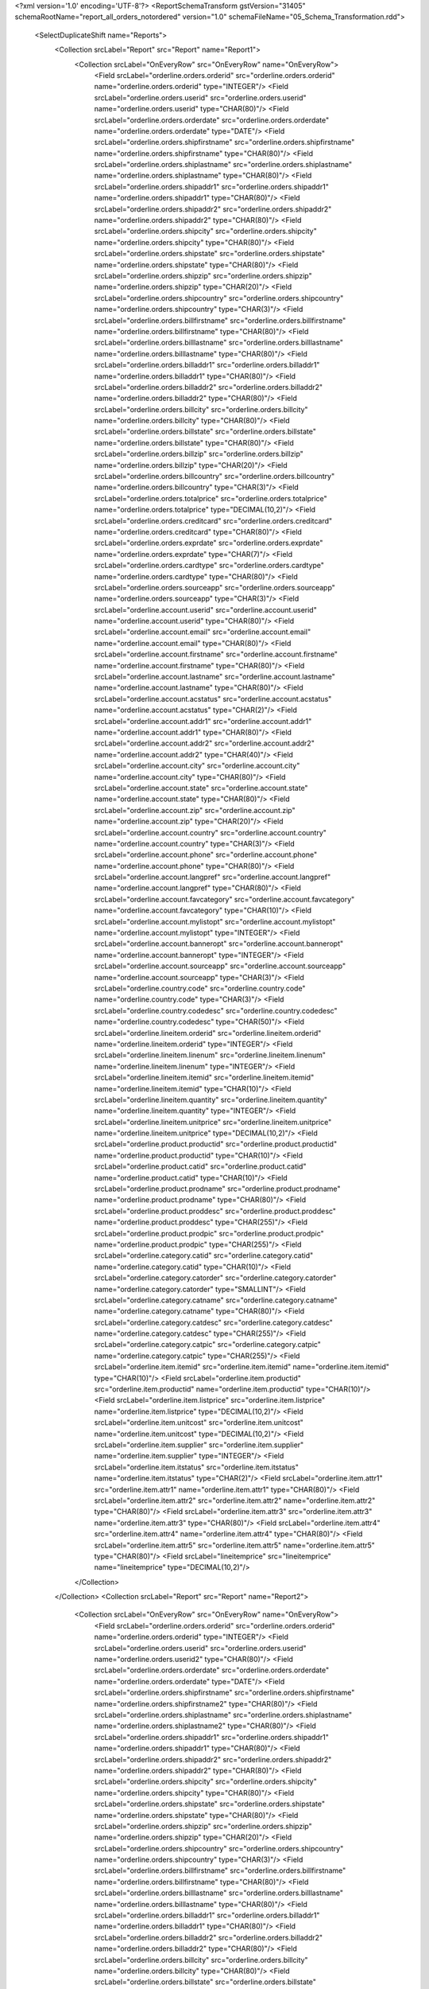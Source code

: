 <?xml version='1.0' encoding='UTF-8'?>
<ReportSchemaTransform gstVersion="31405" schemaRootName="report_all_orders_notordered" version="1.0" schemaFileName="05_Schema_Transformation.rdd">
    <SelectDuplicateShift name="Reports">
        <Collection srcLabel="Report" src="Report" name="Report1">
            <Collection srcLabel="OnEveryRow" src="OnEveryRow" name="OnEveryRow">
                <Field srcLabel="orderline.orders.orderid" src="orderline.orders.orderid" name="orderline.orders.orderid" type="INTEGER"/>
                <Field srcLabel="orderline.orders.userid" src="orderline.orders.userid" name="orderline.orders.userid" type="CHAR(80)"/>
                <Field srcLabel="orderline.orders.orderdate" src="orderline.orders.orderdate" name="orderline.orders.orderdate" type="DATE"/>
                <Field srcLabel="orderline.orders.shipfirstname" src="orderline.orders.shipfirstname" name="orderline.orders.shipfirstname" type="CHAR(80)"/>
                <Field srcLabel="orderline.orders.shiplastname" src="orderline.orders.shiplastname" name="orderline.orders.shiplastname" type="CHAR(80)"/>
                <Field srcLabel="orderline.orders.shipaddr1" src="orderline.orders.shipaddr1" name="orderline.orders.shipaddr1" type="CHAR(80)"/>
                <Field srcLabel="orderline.orders.shipaddr2" src="orderline.orders.shipaddr2" name="orderline.orders.shipaddr2" type="CHAR(80)"/>
                <Field srcLabel="orderline.orders.shipcity" src="orderline.orders.shipcity" name="orderline.orders.shipcity" type="CHAR(80)"/>
                <Field srcLabel="orderline.orders.shipstate" src="orderline.orders.shipstate" name="orderline.orders.shipstate" type="CHAR(80)"/>
                <Field srcLabel="orderline.orders.shipzip" src="orderline.orders.shipzip" name="orderline.orders.shipzip" type="CHAR(20)"/>
                <Field srcLabel="orderline.orders.shipcountry" src="orderline.orders.shipcountry" name="orderline.orders.shipcountry" type="CHAR(3)"/>
                <Field srcLabel="orderline.orders.billfirstname" src="orderline.orders.billfirstname" name="orderline.orders.billfirstname" type="CHAR(80)"/>
                <Field srcLabel="orderline.orders.billlastname" src="orderline.orders.billlastname" name="orderline.orders.billlastname" type="CHAR(80)"/>
                <Field srcLabel="orderline.orders.billaddr1" src="orderline.orders.billaddr1" name="orderline.orders.billaddr1" type="CHAR(80)"/>
                <Field srcLabel="orderline.orders.billaddr2" src="orderline.orders.billaddr2" name="orderline.orders.billaddr2" type="CHAR(80)"/>
                <Field srcLabel="orderline.orders.billcity" src="orderline.orders.billcity" name="orderline.orders.billcity" type="CHAR(80)"/>
                <Field srcLabel="orderline.orders.billstate" src="orderline.orders.billstate" name="orderline.orders.billstate" type="CHAR(80)"/>
                <Field srcLabel="orderline.orders.billzip" src="orderline.orders.billzip" name="orderline.orders.billzip" type="CHAR(20)"/>
                <Field srcLabel="orderline.orders.billcountry" src="orderline.orders.billcountry" name="orderline.orders.billcountry" type="CHAR(3)"/>
                <Field srcLabel="orderline.orders.totalprice" src="orderline.orders.totalprice" name="orderline.orders.totalprice" type="DECIMAL(10,2)"/>
                <Field srcLabel="orderline.orders.creditcard" src="orderline.orders.creditcard" name="orderline.orders.creditcard" type="CHAR(80)"/>
                <Field srcLabel="orderline.orders.exprdate" src="orderline.orders.exprdate" name="orderline.orders.exprdate" type="CHAR(7)"/>
                <Field srcLabel="orderline.orders.cardtype" src="orderline.orders.cardtype" name="orderline.orders.cardtype" type="CHAR(80)"/>
                <Field srcLabel="orderline.orders.sourceapp" src="orderline.orders.sourceapp" name="orderline.orders.sourceapp" type="CHAR(3)"/>
                <Field srcLabel="orderline.account.userid" src="orderline.account.userid" name="orderline.account.userid" type="CHAR(80)"/>
                <Field srcLabel="orderline.account.email" src="orderline.account.email" name="orderline.account.email" type="CHAR(80)"/>
                <Field srcLabel="orderline.account.firstname" src="orderline.account.firstname" name="orderline.account.firstname" type="CHAR(80)"/>
                <Field srcLabel="orderline.account.lastname" src="orderline.account.lastname" name="orderline.account.lastname" type="CHAR(80)"/>
                <Field srcLabel="orderline.account.acstatus" src="orderline.account.acstatus" name="orderline.account.acstatus" type="CHAR(2)"/>
                <Field srcLabel="orderline.account.addr1" src="orderline.account.addr1" name="orderline.account.addr1" type="CHAR(80)"/>
                <Field srcLabel="orderline.account.addr2" src="orderline.account.addr2" name="orderline.account.addr2" type="CHAR(40)"/>
                <Field srcLabel="orderline.account.city" src="orderline.account.city" name="orderline.account.city" type="CHAR(80)"/>
                <Field srcLabel="orderline.account.state" src="orderline.account.state" name="orderline.account.state" type="CHAR(80)"/>
                <Field srcLabel="orderline.account.zip" src="orderline.account.zip" name="orderline.account.zip" type="CHAR(20)"/>
                <Field srcLabel="orderline.account.country" src="orderline.account.country" name="orderline.account.country" type="CHAR(3)"/>
                <Field srcLabel="orderline.account.phone" src="orderline.account.phone" name="orderline.account.phone" type="CHAR(80)"/>
                <Field srcLabel="orderline.account.langpref" src="orderline.account.langpref" name="orderline.account.langpref" type="CHAR(80)"/>
                <Field srcLabel="orderline.account.favcategory" src="orderline.account.favcategory" name="orderline.account.favcategory" type="CHAR(10)"/>
                <Field srcLabel="orderline.account.mylistopt" src="orderline.account.mylistopt" name="orderline.account.mylistopt" type="INTEGER"/>
                <Field srcLabel="orderline.account.banneropt" src="orderline.account.banneropt" name="orderline.account.banneropt" type="INTEGER"/>
                <Field srcLabel="orderline.account.sourceapp" src="orderline.account.sourceapp" name="orderline.account.sourceapp" type="CHAR(3)"/>
                <Field srcLabel="orderline.country.code" src="orderline.country.code" name="orderline.country.code" type="CHAR(3)"/>
                <Field srcLabel="orderline.country.codedesc" src="orderline.country.codedesc" name="orderline.country.codedesc" type="CHAR(50)"/>
                <Field srcLabel="orderline.lineitem.orderid" src="orderline.lineitem.orderid" name="orderline.lineitem.orderid" type="INTEGER"/>
                <Field srcLabel="orderline.lineitem.linenum" src="orderline.lineitem.linenum" name="orderline.lineitem.linenum" type="INTEGER"/>
                <Field srcLabel="orderline.lineitem.itemid" src="orderline.lineitem.itemid" name="orderline.lineitem.itemid" type="CHAR(10)"/>
                <Field srcLabel="orderline.lineitem.quantity" src="orderline.lineitem.quantity" name="orderline.lineitem.quantity" type="INTEGER"/>
                <Field srcLabel="orderline.lineitem.unitprice" src="orderline.lineitem.unitprice" name="orderline.lineitem.unitprice" type="DECIMAL(10,2)"/>
                <Field srcLabel="orderline.product.productid" src="orderline.product.productid" name="orderline.product.productid" type="CHAR(10)"/>
                <Field srcLabel="orderline.product.catid" src="orderline.product.catid" name="orderline.product.catid" type="CHAR(10)"/>
                <Field srcLabel="orderline.product.prodname" src="orderline.product.prodname" name="orderline.product.prodname" type="CHAR(80)"/>
                <Field srcLabel="orderline.product.proddesc" src="orderline.product.proddesc" name="orderline.product.proddesc" type="CHAR(255)"/>
                <Field srcLabel="orderline.product.prodpic" src="orderline.product.prodpic" name="orderline.product.prodpic" type="CHAR(255)"/>
                <Field srcLabel="orderline.category.catid" src="orderline.category.catid" name="orderline.category.catid" type="CHAR(10)"/>
                <Field srcLabel="orderline.category.catorder" src="orderline.category.catorder" name="orderline.category.catorder" type="SMALLINT"/>
                <Field srcLabel="orderline.category.catname" src="orderline.category.catname" name="orderline.category.catname" type="CHAR(80)"/>
                <Field srcLabel="orderline.category.catdesc" src="orderline.category.catdesc" name="orderline.category.catdesc" type="CHAR(255)"/>
                <Field srcLabel="orderline.category.catpic" src="orderline.category.catpic" name="orderline.category.catpic" type="CHAR(255)"/>
                <Field srcLabel="orderline.item.itemid" src="orderline.item.itemid" name="orderline.item.itemid" type="CHAR(10)"/>
                <Field srcLabel="orderline.item.productid" src="orderline.item.productid" name="orderline.item.productid" type="CHAR(10)"/>
                <Field srcLabel="orderline.item.listprice" src="orderline.item.listprice" name="orderline.item.listprice" type="DECIMAL(10,2)"/>
                <Field srcLabel="orderline.item.unitcost" src="orderline.item.unitcost" name="orderline.item.unitcost" type="DECIMAL(10,2)"/>
                <Field srcLabel="orderline.item.supplier" src="orderline.item.supplier" name="orderline.item.supplier" type="INTEGER"/>
                <Field srcLabel="orderline.item.itstatus" src="orderline.item.itstatus" name="orderline.item.itstatus" type="CHAR(2)"/>
                <Field srcLabel="orderline.item.attr1" src="orderline.item.attr1" name="orderline.item.attr1" type="CHAR(80)"/>
                <Field srcLabel="orderline.item.attr2" src="orderline.item.attr2" name="orderline.item.attr2" type="CHAR(80)"/>
                <Field srcLabel="orderline.item.attr3" src="orderline.item.attr3" name="orderline.item.attr3" type="CHAR(80)"/>
                <Field srcLabel="orderline.item.attr4" src="orderline.item.attr4" name="orderline.item.attr4" type="CHAR(80)"/>
                <Field srcLabel="orderline.item.attr5" src="orderline.item.attr5" name="orderline.item.attr5" type="CHAR(80)"/>
                <Field srcLabel="lineitemprice" src="lineitemprice" name="lineitemprice" type="DECIMAL(10,2)"/>
            </Collection>
        </Collection>
        <Collection srcLabel="Report" src="Report" name="Report2">
            <Collection srcLabel="OnEveryRow" src="OnEveryRow" name="OnEveryRow">
                <Field srcLabel="orderline.orders.orderid" src="orderline.orders.orderid" name="orderline.orders.orderid" type="INTEGER"/>
                <Field srcLabel="orderline.orders.userid" src="orderline.orders.userid" name="orderline.orders.userid2" type="CHAR(80)"/>
                <Field srcLabel="orderline.orders.orderdate" src="orderline.orders.orderdate" name="orderline.orders.orderdate" type="DATE"/>
                <Field srcLabel="orderline.orders.shipfirstname" src="orderline.orders.shipfirstname" name="orderline.orders.shipfirstname2" type="CHAR(80)"/>
                <Field srcLabel="orderline.orders.shiplastname" src="orderline.orders.shiplastname" name="orderline.orders.shiplastname2" type="CHAR(80)"/>
                <Field srcLabel="orderline.orders.shipaddr1" src="orderline.orders.shipaddr1" name="orderline.orders.shipaddr1" type="CHAR(80)"/>
                <Field srcLabel="orderline.orders.shipaddr2" src="orderline.orders.shipaddr2" name="orderline.orders.shipaddr2" type="CHAR(80)"/>
                <Field srcLabel="orderline.orders.shipcity" src="orderline.orders.shipcity" name="orderline.orders.shipcity" type="CHAR(80)"/>
                <Field srcLabel="orderline.orders.shipstate" src="orderline.orders.shipstate" name="orderline.orders.shipstate" type="CHAR(80)"/>
                <Field srcLabel="orderline.orders.shipzip" src="orderline.orders.shipzip" name="orderline.orders.shipzip" type="CHAR(20)"/>
                <Field srcLabel="orderline.orders.shipcountry" src="orderline.orders.shipcountry" name="orderline.orders.shipcountry" type="CHAR(3)"/>
                <Field srcLabel="orderline.orders.billfirstname" src="orderline.orders.billfirstname" name="orderline.orders.billfirstname" type="CHAR(80)"/>
                <Field srcLabel="orderline.orders.billlastname" src="orderline.orders.billlastname" name="orderline.orders.billlastname" type="CHAR(80)"/>
                <Field srcLabel="orderline.orders.billaddr1" src="orderline.orders.billaddr1" name="orderline.orders.billaddr1" type="CHAR(80)"/>
                <Field srcLabel="orderline.orders.billaddr2" src="orderline.orders.billaddr2" name="orderline.orders.billaddr2" type="CHAR(80)"/>
                <Field srcLabel="orderline.orders.billcity" src="orderline.orders.billcity" name="orderline.orders.billcity" type="CHAR(80)"/>
                <Field srcLabel="orderline.orders.billstate" src="orderline.orders.billstate" name="orderline.orders.billstate" type="CHAR(80)"/>
                <Field srcLabel="orderline.orders.billzip" src="orderline.orders.billzip" name="orderline.orders.billzip" type="CHAR(20)"/>
                <Field srcLabel="orderline.orders.billcountry" src="orderline.orders.billcountry" name="orderline.orders.billcountry" type="CHAR(3)"/>
                <Field srcLabel="orderline.orders.totalprice" src="orderline.orders.totalprice" name="orderline.orders.totalprice" type="DECIMAL(10,2)"/>
                <Field srcLabel="orderline.orders.creditcard" src="orderline.orders.creditcard" name="orderline.orders.creditcard" type="CHAR(80)"/>
                <Field srcLabel="orderline.orders.exprdate" src="orderline.orders.exprdate" name="orderline.orders.exprdate" type="CHAR(7)"/>
                <Field srcLabel="orderline.orders.cardtype" src="orderline.orders.cardtype" name="orderline.orders.cardtype" type="CHAR(80)"/>
                <Field srcLabel="orderline.orders.sourceapp" src="orderline.orders.sourceapp" name="orderline.orders.sourceapp" type="CHAR(3)"/>
                <Field srcLabel="orderline.account.userid" src="orderline.account.userid" name="orderline.account.userid" type="CHAR(80)"/>
                <Field srcLabel="orderline.account.email" src="orderline.account.email" name="orderline.account.email" type="CHAR(80)"/>
                <Field srcLabel="orderline.account.firstname" src="orderline.account.firstname" name="orderline.account.firstname" type="CHAR(80)"/>
                <Field srcLabel="orderline.account.lastname" src="orderline.account.lastname" name="orderline.account.lastname" type="CHAR(80)"/>
                <Field srcLabel="orderline.account.acstatus" src="orderline.account.acstatus" name="orderline.account.acstatus" type="CHAR(2)"/>
                <Field srcLabel="orderline.account.addr1" src="orderline.account.addr1" name="orderline.account.addr1" type="CHAR(80)"/>
                <Field srcLabel="orderline.account.addr2" src="orderline.account.addr2" name="orderline.account.addr2" type="CHAR(40)"/>
                <Field srcLabel="orderline.account.city" src="orderline.account.city" name="orderline.account.city" type="CHAR(80)"/>
                <Field srcLabel="orderline.account.state" src="orderline.account.state" name="orderline.account.state" type="CHAR(80)"/>
                <Field srcLabel="orderline.account.zip" src="orderline.account.zip" name="orderline.account.zip" type="CHAR(20)"/>
                <Field srcLabel="orderline.account.country" src="orderline.account.country" name="orderline.account.country" type="CHAR(3)"/>
                <Field srcLabel="orderline.account.phone" src="orderline.account.phone" name="orderline.account.phone" type="CHAR(80)"/>
                <Field srcLabel="orderline.account.langpref" src="orderline.account.langpref" name="orderline.account.langpref" type="CHAR(80)"/>
                <Field srcLabel="orderline.account.favcategory" src="orderline.account.favcategory" name="orderline.account.favcategory" type="CHAR(10)"/>
                <Field srcLabel="orderline.account.mylistopt" src="orderline.account.mylistopt" name="orderline.account.mylistopt" type="INTEGER"/>
                <Field srcLabel="orderline.account.banneropt" src="orderline.account.banneropt" name="orderline.account.banneropt" type="INTEGER"/>
                <Field srcLabel="orderline.account.sourceapp" src="orderline.account.sourceapp" name="orderline.account.sourceapp" type="CHAR(3)"/>
                <Field srcLabel="orderline.country.code" src="orderline.country.code" name="orderline.country.code" type="CHAR(3)"/>
                <Field srcLabel="orderline.country.codedesc" src="orderline.country.codedesc" name="orderline.country.codedesc" type="CHAR(50)"/>
                <Field srcLabel="orderline.lineitem.orderid" src="orderline.lineitem.orderid" name="orderline.lineitem.orderid" type="INTEGER"/>
                <Field srcLabel="orderline.lineitem.linenum" src="orderline.lineitem.linenum" name="orderline.lineitem.linenum" type="INTEGER"/>
                <Field srcLabel="orderline.lineitem.itemid" src="orderline.lineitem.itemid" name="orderline.lineitem.itemid" type="CHAR(10)"/>
                <Field srcLabel="orderline.lineitem.quantity" src="orderline.lineitem.quantity" name="orderline.lineitem.quantity2" type="INTEGER"/>
                <Field srcLabel="orderline.lineitem.unitprice" src="orderline.lineitem.unitprice" name="orderline.lineitem.unitprice2" type="DECIMAL(10,2)"/>
                <Field srcLabel="orderline.product.productid" src="orderline.product.productid" name="orderline.product.productid2" type="CHAR(10)"/>
                <Field srcLabel="orderline.product.catid" src="orderline.product.catid" name="orderline.product.catid" type="CHAR(10)"/>
                <Field srcLabel="orderline.product.prodname" src="orderline.product.prodname" name="orderline.product.prodname2" type="CHAR(80)"/>
                <Field srcLabel="orderline.product.proddesc" src="orderline.product.proddesc" name="orderline.product.proddesc" type="CHAR(255)"/>
                <Field srcLabel="orderline.product.prodpic" src="orderline.product.prodpic" name="orderline.product.prodpic" type="CHAR(255)"/>
                <Field srcLabel="orderline.category.catid" src="orderline.category.catid" name="orderline.category.catid" type="CHAR(10)"/>
                <Field srcLabel="orderline.category.catorder" src="orderline.category.catorder" name="orderline.category.catorder" type="SMALLINT"/>
                <Field srcLabel="orderline.category.catname" src="orderline.category.catname" name="orderline.category.catname" type="CHAR(80)"/>
                <Field srcLabel="orderline.category.catdesc" src="orderline.category.catdesc" name="orderline.category.catdesc" type="CHAR(255)"/>
                <Field srcLabel="orderline.category.catpic" src="orderline.category.catpic" name="orderline.category.catpic" type="CHAR(255)"/>
                <Field srcLabel="orderline.item.itemid" src="orderline.item.itemid" name="orderline.item.itemid" type="CHAR(10)"/>
                <Field srcLabel="orderline.item.productid" src="orderline.item.productid" name="orderline.item.productid" type="CHAR(10)"/>
                <Field srcLabel="orderline.item.listprice" src="orderline.item.listprice" name="orderline.item.listprice" type="DECIMAL(10,2)"/>
                <Field srcLabel="orderline.item.unitcost" src="orderline.item.unitcost" name="orderline.item.unitcost" type="DECIMAL(10,2)"/>
                <Field srcLabel="orderline.item.supplier" src="orderline.item.supplier" name="orderline.item.supplier" type="INTEGER"/>
                <Field srcLabel="orderline.item.itstatus" src="orderline.item.itstatus" name="orderline.item.itstatus" type="CHAR(2)"/>
                <Field srcLabel="orderline.item.attr1" src="orderline.item.attr1" name="orderline.item.attr1" type="CHAR(80)"/>
                <Field srcLabel="orderline.item.attr2" src="orderline.item.attr2" name="orderline.item.attr2" type="CHAR(80)"/>
                <Field srcLabel="orderline.item.attr3" src="orderline.item.attr3" name="orderline.item.attr3" type="CHAR(80)"/>
                <Field srcLabel="orderline.item.attr4" src="orderline.item.attr4" name="orderline.item.attr4" type="CHAR(80)"/>
                <Field srcLabel="orderline.item.attr5" src="orderline.item.attr5" name="orderline.item.attr5" type="CHAR(80)"/>
                <Field srcLabel="lineitemprice" src="lineitemprice" name="lineitemprice2" type="DECIMAL(10,2)"/>
            </Collection>
        </Collection>
    </SelectDuplicateShift>
    <Grouping>
        <Collection path="/Reports/Report1" collectionItemName="OnEveryRow">
            <GroupBy expression="orderline.orders.userid" name="orderline.orders.userid">
                <input-variable name="orderline.orders.userid" type="FGLString" xmlns="http://www.4js.com/2004/RTL"/>
            </GroupBy>
            <GroupBy expression="orderline.orders.orderid" name="orderline.orders.orderid">
                <input-variable name="orderline.orders.orderid" type="FGLNumeric" xmlns="http://www.4js.com/2004/RTL"/>
            </GroupBy>
            <GroupBy expression="orderline.lineitem.linenum" name="orderline.lineitem.linenum">
                <input-variable name="orderline.lineitem.linenum" type="FGLNumeric" xmlns="http://www.4js.com/2004/RTL"/>
            </GroupBy>
        </Collection>
        <Collection path="/Reports/Report2" collectionItemName="OnEveryRow">
            <GroupBy expression="orderline.orders.orderid" name="orderline.orders.orderid">
                <input-variable name="orderline.orders.orderid" type="FGLNumeric" xmlns="http://www.4js.com/2004/RTL"/>
            </GroupBy>
            <GroupBy expression="orderline.lineitem.linenum" name="orderline.lineitem.linenum">
                <input-variable name="orderline.lineitem.linenum" type="FGLNumeric" xmlns="http://www.4js.com/2004/RTL"/>
            </GroupBy>
        </Collection>
    </Grouping>
    <Aggregations/>
</ReportSchemaTransform>
